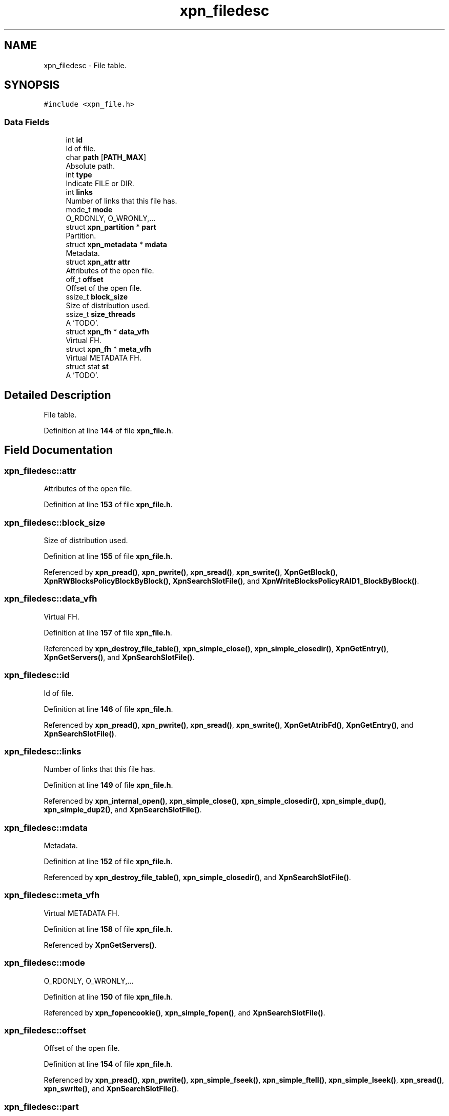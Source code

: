 .TH "xpn_filedesc" 3 "Wed May 24 2023" "Version Expand version 1.0r5" "Expand" \" -*- nroff -*-
.ad l
.nh
.SH NAME
xpn_filedesc \- File table\&.  

.SH SYNOPSIS
.br
.PP
.PP
\fC#include <xpn_file\&.h>\fP
.SS "Data Fields"

.in +1c
.ti -1c
.RI "int \fBid\fP"
.br
.RI "Id of file\&. "
.ti -1c
.RI "char \fBpath\fP [\fBPATH_MAX\fP]"
.br
.RI "Absolute path\&. "
.ti -1c
.RI "int \fBtype\fP"
.br
.RI "Indicate FILE or DIR\&. "
.ti -1c
.RI "int \fBlinks\fP"
.br
.RI "Number of links that this file has\&. "
.ti -1c
.RI "mode_t \fBmode\fP"
.br
.RI "O_RDONLY, O_WRONLY,\&.\&.\&. "
.ti -1c
.RI "struct \fBxpn_partition\fP * \fBpart\fP"
.br
.RI "Partition\&. "
.ti -1c
.RI "struct \fBxpn_metadata\fP * \fBmdata\fP"
.br
.RI "Metadata\&. "
.ti -1c
.RI "struct \fBxpn_attr\fP \fBattr\fP"
.br
.RI "Attributes of the open file\&. "
.ti -1c
.RI "off_t \fBoffset\fP"
.br
.RI "Offset of the open file\&. "
.ti -1c
.RI "ssize_t \fBblock_size\fP"
.br
.RI "Size of distribution used\&. "
.ti -1c
.RI "ssize_t \fBsize_threads\fP"
.br
.RI "A 'TODO'\&. "
.ti -1c
.RI "struct \fBxpn_fh\fP * \fBdata_vfh\fP"
.br
.RI "Virtual FH\&. "
.ti -1c
.RI "struct \fBxpn_fh\fP * \fBmeta_vfh\fP"
.br
.RI "Virtual METADATA FH\&. "
.ti -1c
.RI "struct stat \fBst\fP"
.br
.RI "A 'TODO'\&. "
.in -1c
.SH "Detailed Description"
.PP 
File table\&. 


.PP
Definition at line \fB144\fP of file \fBxpn_file\&.h\fP\&.
.SH "Field Documentation"
.PP 
.SS "xpn_filedesc::attr"

.PP
Attributes of the open file\&. 
.PP
Definition at line \fB153\fP of file \fBxpn_file\&.h\fP\&.
.SS "xpn_filedesc::block_size"

.PP
Size of distribution used\&. 
.PP
Definition at line \fB155\fP of file \fBxpn_file\&.h\fP\&.
.PP
Referenced by \fBxpn_pread()\fP, \fBxpn_pwrite()\fP, \fBxpn_sread()\fP, \fBxpn_swrite()\fP, \fBXpnGetBlock()\fP, \fBXpnRWBlocksPolicyBlockByBlock()\fP, \fBXpnSearchSlotFile()\fP, and \fBXpnWriteBlocksPolicyRAID1_BlockByBlock()\fP\&.
.SS "xpn_filedesc::data_vfh"

.PP
Virtual FH\&. 
.PP
Definition at line \fB157\fP of file \fBxpn_file\&.h\fP\&.
.PP
Referenced by \fBxpn_destroy_file_table()\fP, \fBxpn_simple_close()\fP, \fBxpn_simple_closedir()\fP, \fBXpnGetEntry()\fP, \fBXpnGetServers()\fP, and \fBXpnSearchSlotFile()\fP\&.
.SS "xpn_filedesc::id"

.PP
Id of file\&. 
.PP
Definition at line \fB146\fP of file \fBxpn_file\&.h\fP\&.
.PP
Referenced by \fBxpn_pread()\fP, \fBxpn_pwrite()\fP, \fBxpn_sread()\fP, \fBxpn_swrite()\fP, \fBXpnGetAtribFd()\fP, \fBXpnGetEntry()\fP, and \fBXpnSearchSlotFile()\fP\&.
.SS "xpn_filedesc::links"

.PP
Number of links that this file has\&. 
.PP
Definition at line \fB149\fP of file \fBxpn_file\&.h\fP\&.
.PP
Referenced by \fBxpn_internal_open()\fP, \fBxpn_simple_close()\fP, \fBxpn_simple_closedir()\fP, \fBxpn_simple_dup()\fP, \fBxpn_simple_dup2()\fP, and \fBXpnSearchSlotFile()\fP\&.
.SS "xpn_filedesc::mdata"

.PP
Metadata\&. 
.PP
Definition at line \fB152\fP of file \fBxpn_file\&.h\fP\&.
.PP
Referenced by \fBxpn_destroy_file_table()\fP, \fBxpn_simple_closedir()\fP, and \fBXpnSearchSlotFile()\fP\&.
.SS "xpn_filedesc::meta_vfh"

.PP
Virtual METADATA FH\&. 
.PP
Definition at line \fB158\fP of file \fBxpn_file\&.h\fP\&.
.PP
Referenced by \fBXpnGetServers()\fP\&.
.SS "xpn_filedesc::mode"

.PP
O_RDONLY, O_WRONLY,\&.\&.\&. 
.PP
Definition at line \fB150\fP of file \fBxpn_file\&.h\fP\&.
.PP
Referenced by \fBxpn_fopencookie()\fP, \fBxpn_simple_fopen()\fP, and \fBXpnSearchSlotFile()\fP\&.
.SS "xpn_filedesc::offset"

.PP
Offset of the open file\&. 
.PP
Definition at line \fB154\fP of file \fBxpn_file\&.h\fP\&.
.PP
Referenced by \fBxpn_pread()\fP, \fBxpn_pwrite()\fP, \fBxpn_simple_fseek()\fP, \fBxpn_simple_ftell()\fP, \fBxpn_simple_lseek()\fP, \fBxpn_sread()\fP, \fBxpn_swrite()\fP, and \fBXpnSearchSlotFile()\fP\&.
.SS "xpn_filedesc::part"

.PP
Partition\&. 
.PP
Definition at line \fB151\fP of file \fBxpn_file\&.h\fP\&.
.PP
Referenced by \fBXpnGetServers()\fP, and \fBXpnSearchSlotFile()\fP\&.
.SS "xpn_filedesc::path"

.PP
Absolute path\&. 
.PP
Definition at line \fB147\fP of file \fBxpn_file\&.h\fP\&.
.PP
Referenced by \fBxpn_fopencookie()\fP, \fBxpn_pread()\fP, \fBxpn_pwrite()\fP, \fBxpn_sread()\fP, \fBxpn_swrite()\fP, \fBXpnGetAtribFd()\fP, \fBXpnGetEntry()\fP, \fBXpnSearchFile()\fP, \fBXpnSearchSlotFile()\fP, and \fBXpnShowFileTable()\fP\&.
.SS "xpn_filedesc::size_threads"

.PP
A 'TODO'\&. 
.PP
Definition at line \fB156\fP of file \fBxpn_file\&.h\fP\&.
.PP
Referenced by \fBXpnSearchSlotFile()\fP\&.
.SS "xpn_filedesc::st"

.PP
A 'TODO'\&. 
.PP
Definition at line \fB159\fP of file \fBxpn_file\&.h\fP\&.
.SS "xpn_filedesc::type"

.PP
Indicate FILE or DIR\&. 
.PP
Definition at line \fB148\fP of file \fBxpn_file\&.h\fP\&.
.PP
Referenced by \fBXpnSearchSlotFile()\fP\&.

.SH "Author"
.PP 
Generated automatically by Doxygen for Expand from the source code\&.
